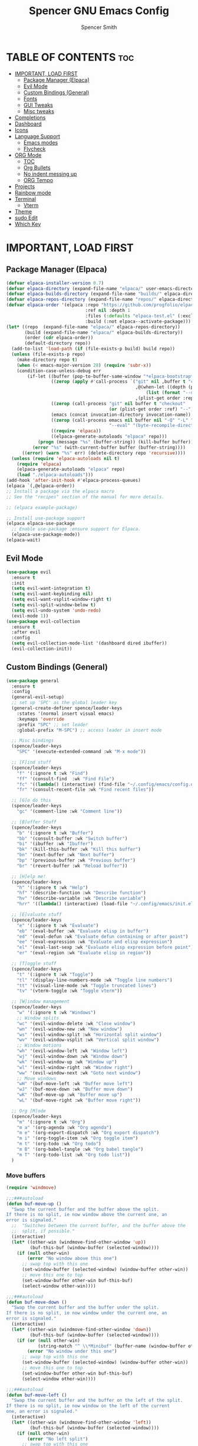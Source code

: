 #+TITLE:Spencer GNU Emacs Config
#+AUTHOR: Spencer Smith
#+DESCRIPTION: Personal Emacs Config
#+STARTUP: showeverything
#+OPTIONS: toc:2

* TABLE OF CONTENTS :toc:
- [[#important-load-first][IMPORTANT, LOAD FIRST]]
  - [[#package-manager-elpaca][Package Manager (Elpaca)]]
  - [[#evil-mode][Evil Mode]]
  - [[#custom-bindings-general][Custom Bindings (General)]]
  - [[#fonts][Fonts]]
  - [[#gui-tweaks][GUI Tweaks]]
  - [[#misc-tweaks][Misc tweaks]]
- [[#completions][Completions]]
- [[#dashboard][Dashboard]]
- [[#icons][Icons]]
- [[#language-support][Language Support]]
  - [[#emacs-modes][Emacs modes]]
  - [[#flycheck][Flycheck]]
- [[#org-mode][ORG Mode]]
  - [[#toc][TOC]]
  - [[#org-bullets][Org Bullets]]
  - [[#no-indent-messing-up][No indent messing up]]
  - [[#org-tempo][ORG Tempo]]
- [[#projects][Projects]]
- [[#rainbow-mode][Rainbow mode]]
- [[#terminal][Terminal]]
  - [[#vterm][Vterm]]
- [[#theme][Theme]]
- [[#sudo-edit][sudo Edit]]
- [[#which-key][Which Key]]

* IMPORTANT, LOAD FIRST
** Package Manager (Elpaca)

#+begin_src emacs-lisp
(defvar elpaca-installer-version 0.7)
(defvar elpaca-directory (expand-file-name "elpaca/" user-emacs-directory))
(defvar elpaca-builds-directory (expand-file-name "builds/" elpaca-directory))
(defvar elpaca-repos-directory (expand-file-name "repos/" elpaca-directory))
(defvar elpaca-order '(elpaca :repo "https://github.com/progfolio/elpaca.git"
                              :ref nil :depth 1
                              :files (:defaults "elpaca-test.el" (:exclude "extensions"))
                              :build (:not elpaca--activate-package)))
(let* ((repo  (expand-file-name "elpaca/" elpaca-repos-directory))
       (build (expand-file-name "elpaca/" elpaca-builds-directory))
       (order (cdr elpaca-order))
       (default-directory repo))
  (add-to-list 'load-path (if (file-exists-p build) build repo))
  (unless (file-exists-p repo)
    (make-directory repo t)
    (when (< emacs-major-version 28) (require 'subr-x))
    (condition-case-unless-debug err
        (if-let ((buffer (pop-to-buffer-same-window "*elpaca-bootstrap*"))
                 ((zerop (apply #'call-process `("git" nil ,buffer t "clone"
                                                 ,@(when-let ((depth (plist-get order :depth)))
                                                     (list (format "--depth=%d" depth) "--no-single-branch"))
                                                 ,(plist-get order :repo) ,repo))))
                 ((zerop (call-process "git" nil buffer t "checkout"
                                       (or (plist-get order :ref) "--"))))
                 (emacs (concat invocation-directory invocation-name))
                 ((zerop (call-process emacs nil buffer nil "-Q" "-L" "." "--batch"
                                       "--eval" "(byte-recompile-directory \".\" 0 'force)")))
                 ((require 'elpaca))
                 ((elpaca-generate-autoloads "elpaca" repo)))
            (progn (message "%s" (buffer-string)) (kill-buffer buffer))
          (error "%s" (with-current-buffer buffer (buffer-string))))
      ((error) (warn "%s" err) (delete-directory repo 'recursive))))
  (unless (require 'elpaca-autoloads nil t)
    (require 'elpaca)
    (elpaca-generate-autoloads "elpaca" repo)
    (load "./elpaca-autoloads")))
(add-hook 'after-init-hook #'elpaca-process-queues)
(elpaca `(,@elpaca-order))
;; Install a package via the elpaca macro
;; See the "recipes" section of the manual for more details.

;; (elpaca example-package)

;; Install use-package support
(elpaca elpaca-use-package
  ;; Enable use-package :ensure support for Elpaca.
  (elpaca-use-package-mode))
(elpaca-wait)
#+end_src

** Evil Mode
#+begin_src emacs-lisp
(use-package evil
  :ensure t
  :init
  (setq evil-want-integration t)
  (setq evil-want-keybinding nil)
  (setq evil-want-vsplit-window-right t)
  (setq evil-split-window-below t)
  (setq evil-undo-system 'undo-redo)
  (evil-mode 1))
(use-package evil-collection
  :ensure t
  :after evil
  :config
  (setq evil-collection-mode-list '(dashboard dired ibuffer))
  (evil-collection-init))
#+end_src

** Custom Bindings (General)
#+begin_src emacs-lisp
(use-package general
  :ensure t
  :config
  (general-evil-setup)
  ;; set up 'SPC' as the global leader key
  (general-create-definer spence/leader-keys
    :states '(normal insert visual emacs)
    :keymaps 'override
    :prefix "SPC" ;; set leader
    :global-prefix "M-SPC") ;; access leader in insert mode

  ;; Misc bindings
  (spence/leader-keys
    "SPC" '(execute-extended-command :wk "M-x mode"))

  ;; [F]ind stuff
  (spence/leader-keys
    "f" '(:ignore t :wk "Find")
    "ff" '(consult-find  :wk "Find File")
    "fc" '((lambda() (interactive) (find-file "~/.config/emacs/config.org")) :wk "Edit emacs config")
    "fr" '(consult-recent-file :wk "Find recent files"))

  ;; [G]o do this 
  (spence/leader-keys
    "gc" '(comment-line :wk "Comment line"))

  ;; [B]uffer Stuff
  (spence/leader-keys
    "b" '(:ignore t :wk "Buffer")
    "bb" '(consult-buffer :wk "Switch buffer")
    "bi" '(ibuffer :wk "Ibuffer")
    "bk" '(kill-this-buffer :wk "Kill this buffer")
    "bn" '(next-buffer :wk "Next buffer")
    "bp" '(previous-buffer :wk "Previous buffer")
    "br" '(revert-buffer :wk "Reload buffer"))

  ;; [H]elp me!
  (spence/leader-keys
    "h" '(:ignore t :wk "Help")
    "hf" '(describe-function :wk "Describe function")
    "hv" '(describe-variable :wk "Describe variable")
    "hrr" '((lambda() (interactive) (load-file "~/.config/emacs/init.el")) :wk "Reload emacs config"))

  ;; [E]valuate stuff
  (spence/leader-keys
    "e" '(:ignore t :wk "Evaluate")    
    "eb" '(eval-buffer :wk "Evaluate elisp in buffer")
    "ed" '(eval-defun :wk "Evaluate defun containing or after point")
    "ee" '(eval-expression :wk "Evaluate and elisp expression")
    "el" '(eval-last-sexp :wk "Evaluate elisp expression before point")
    "er" '(eval-region :wk "Evaluate elisp in region"))

  ;; [T]oggle stuff
  (spence/leader-keys
    "t" '(:ignore t :wk "Toggle")
    "tl" '(display-line-numbers-mode :wk "Toggle line numbers")
    "tt" '(visual-line-mode :wk "Toggle truncated lines")
    "tv" '(vterm-toggle :wk "Toggle vterm"))

  ;; [W]indow management
  (spence/leader-keys    
    "w" '(:ignore t :wk "Windows")
    ;; Window splits
    "wc" '(evil-window-delete :wk "Close window")
    "wn" '(evil-window-new :wk "New window")
    "ws" '(evil-window-split :wk "Horizontal split window")
    "wv" '(evil-window-vsplit :wk "Vertical split window")
    ;; Window motions
    "wh" '(evil-window-left :wk "Window left")
    "wj" '(evil-window-down :wk "Window down")
    "wk" '(evil-window-up :wk "Window up")
    "wl" '(evil-window-right :wk "Window right")
    "ww" '(evil-window-next :wk "Goto next window")
    ;; Move windows
    "wH" '(buf-move-left :wk "Buffer move left")
    "wJ" '(buf-move-down :wk "Buffer move down")
    "wK" '(buf-move-up :wk "Buffer move up")
    "wL" '(buf-move-right :wk "Buffer move right"))

  ;; Org [M]ode
  (spence/leader-keys
    "m" '(:ignore t :wk "Org")
    "m a" '(org-agenda :wk "Org agenda")
    "m e" '(org-export-dispatch :wk "Org export dispatch")
    "m i" '(org-toggle-item :wk "Org toggle item")
    "m t" '(org-todo :wk "Org todo")
    "m B" '(org-babel-tangle :wk "Org babel tangle")
    "m T" '(org-todo-list :wk "Org todo list")) 
  )

#+end_src

*** Move buffers
#+begin_src emacs-lisp
(require 'windmove)

;;;###autoload
(defun buf-move-up ()
  "Swap the current buffer and the buffer above the split.
If there is no split, ie now window above the current one, an
error is signaled."
  ;;  "Switches between the current buffer, and the buffer above the
  ;;  split, if possible."
  (interactive)
  (let* ((other-win (windmove-find-other-window 'up))
         (buf-this-buf (window-buffer (selected-window))))
    (if (null other-win)
        (error "No window above this one")
      ;; swap top with this one
      (set-window-buffer (selected-window) (window-buffer other-win))
      ;; move this one to top
      (set-window-buffer other-win buf-this-buf)
      (select-window other-win))))

;;;###autoload
(defun buf-move-down ()
  "Swap the current buffer and the buffer under the split.
If there is no split, ie now window under the current one, an
error is signaled."
  (interactive)
  (let* ((other-win (windmove-find-other-window 'down))
         (buf-this-buf (window-buffer (selected-window))))
    (if (or (null other-win) 
            (string-match "^ \\*Minibuf" (buffer-name (window-buffer other-win))))
        (error "No window under this one")
      ;; swap top with this one
      (set-window-buffer (selected-window) (window-buffer other-win))
      ;; move this one to top
      (set-window-buffer other-win buf-this-buf)
      (select-window other-win))))

;;;###autoload
(defun buf-move-left ()
  "Swap the current buffer and the buffer on the left of the split.
If there is no split, ie now window on the left of the current
one, an error is signaled."
  (interactive)
  (let* ((other-win (windmove-find-other-window 'left))
         (buf-this-buf (window-buffer (selected-window))))
    (if (null other-win)
        (error "No left split")
      ;; swap top with this one
      (set-window-buffer (selected-window) (window-buffer other-win))
      ;; move this one to top
      (set-window-buffer other-win buf-this-buf)
      (select-window other-win))))

;;;###autoload
(defun buf-move-right ()
  "Swap the current buffer and the buffer on the right of the split.
If there is no split, ie now window on the right of the current
one, an error is signaled."
  (interactive)
  (let* ((other-win (windmove-find-other-window 'right))
         (buf-this-buf (window-buffer (selected-window))))
    (if (null other-win)
        (error "No right split")
      ;; swap top with this one
      (set-window-buffer (selected-window) (window-buffer other-win))
      ;; move this one to top
      (set-window-buffer other-win buf-this-buf)
      (select-window other-win))))
#+end_src
** Fonts
#+begin_src emacs-lisp 
(set-face-attribute 'default nil
                    :font "JetBrainsMono Nerd Font"
                    :height 140)
(set-face-attribute 'variable-pitch nil
                    :font "JetBrainsMono Nerd Font Propo"
                    :height 140)
(set-face-attribute 'fixed-pitch nil
                    :font "JetBrainsMono Nerd Font"
                    :height 140)
;; Makes commented text and keywords italics.
;; This is working in emacsclient but not emacs.
;; Your font must have an italic face available.
(set-face-attribute 'font-lock-comment-face nil
                    :slant 'italic)
(set-face-attribute 'font-lock-keyword-face nil
                    :slant 'italic)

;; This sets the default font on all graphical frames created after restarting Emacs.
;; Does the same thing as 'set-face-attribute default' above, but emacsclient fonts
;; are not right unless I also add this method of setting the default font.
(add-to-list 'default-frame-alist '(font . "JetBrainsMono Nerd Font-14"))

;; Uncomment the following line if line spacing needs adjusting.
;; (setq-default line-spacing 0.12)
#+end_src

** GUI Tweaks
*** Ugly bars begone
#+begin_src emacs-lisp
(menu-bar-mode -1)
(tool-bar-mode -1)
(scroll-bar-mode -1)
#+end_src

*** Line numbers (relative)
#+begin_src emacs-lisp
(global-display-line-numbers-mode 1)
(setq display-line-numbers 'relative)
(global-visual-line-mode 1)
#+end_src

*** No popups
#+begin_src emacs-lisp
(setq use-dialog-box nil)
#+end_src

** Misc tweaks
*** Move backups to trash
#+begin_src emacs-lisp
(setq backup-directory-alist '((".*" . "~/.Trash")))
#+end_src

*** Save place
#+begin_src emacs-lisp
(save-place-mode 1)
#+end_src

*** Refresh open buffers
#+begin_src emacs-lisp
(global-auto-revert-mode 1)
#+end_src

* Completions
*** Vertico (vertical completion minibuffer)
#+begin_src emacs-lisp
(use-package vertico
  :ensure t
  :custom 
  (vertico-scroll-margin 0)
  (vertico-count 10)
  (vertico-resize t)
  (vertico-cycle t)
  :init
  (vertico-mode))
(use-package savehist
  :init
  (setq history-length 25)
  (savehist-mode))
(use-package emacs
  :custom
  ;; Support opening new minibuffers from inside existing minibuffers.
  (enable-recursive-minibuffers t)
  ;; Emacs 28 and newer: Hide commands in M-x which do not work in the current
  ;; mode.  Vertico commands are hidden in normal buffers. This setting is
  ;; useful beyond Vertico.
  (read-extended-command-predicate #'command-completion-default-include-p)
  :init
  ;; Add prompt indicator to `completing-read-multiple'.
  ;; We display [CRM<separator>], e.g., [CRM,] if the separator is a comma.
  (defun crm-indicator (args)
    (cons (format "[CRM%s] %s"
                  (replace-regexp-in-string
                   "\\`\\[.*?]\\*\\|\\[.*?]\\*\\'" ""
                   crm-separator)
                  (car args))
          (cdr args)))
  (advice-add #'completing-read-multiple :filter-args #'crm-indicator)

  ;; Do not allow the cursor in the minibuffer prompt
  (setq minibuffer-prompt-properties
        '(read-only t cursor-intangible t face minibuffer-prompt))
  (add-hook 'minibuffer-setup-hook #'cursor-intangible-mode))

#+end_src
*** Marginalia (decorations for items in minibuffer)
#+begin_src emacs-lisp
;; Enable rich annotations using the Marginalia package
(use-package marginalia
  :ensure t
  ;; Bind `marginalia-cycle' locally in the minibuffer.  To make the binding
  ;; available in the *Completions* buffer, add it to the
  ;; `completion-list-mode-map'.
  :bind (:map minibuffer-local-map
              ("M-A" . marginalia-cycle))

  ;; The :init section is always executed.
  :init

  ;; Marginalia must be activated in the :init section of use-package such that
  ;; the mode gets enabled right away. Note that this forces loading the
  ;; package.
  (marginalia-mode))
#+end_src
*** Consult (useful search function)
#+begin_src emacs-lisp
(use-package consult
  :ensure t
  :hook (completion-list-mode . consult-preview-at-point-mode))
#+end_src
*** Orderless (different completion styles)
#+begin_src emacs-lisp
(use-package orderless
  :ensure t
  :custom
  (completion-styles '(orderless basic))
  (completion-category-overrides '((file (styles basic partial-completion)))))
#+end_src

* Dashboard
#+begin_src emacs-lisp 
(use-package dashboard
  :ensure t

  :config
  (setq initial-buffer-choice 'dashboard-open)
  (setq dashboard-set-heading-icons t)
  (setq dashboard-display-icons-p t)
  (setq dashboard-set-file-icons t)
  (setq dashboard-banner-logo-title "Joyous Machine Excellence")
  (setq dashboard-startup-banner "~/.config/emacs/images/14JH.svg")
  (setq dashboard-center-content t)
  (setq dashboard-vertically-center-content t)
  (setq dashboard-projects-backend 'project-el)
  (setq dashboard-items '((recents   . 5)
                        (bookmarks . 5)
                        (projects  . 5)
                        (agenda    . 0)
                        (registers . 0)))
  :custom
  (dashboard-modify-heading-icons '((recents . "file-text")
                                    (bookmakrs . "book")))

  (dashboard-setup-startup-hook))
#+end_src

* Icons
#+begin_src emacs-lisp
(use-package all-the-icons
  :ensure t
  :if (display-graphic-p))

(use-package all-the-icons-dired
  :ensure t
  :hook (dired-mode . (lambda () (all-the-icons-dired-mode t))))
#+end_src

* Language Support
** Emacs modes
#+begin_src emacs-lisp
(use-package cc-mode :ensure t)
(use-package python-mode :ensure t)
#+end_src

** Flycheck
#+begin_src emacs-lisp

#+end_src

* ORG Mode
** TOC
#+begin_src emacs-lisp
(use-package toc-org
  :ensure t
  :hook (org-mode . toc-org-enable))
#+end_src

** Org Bullets
#+begin_src emacs-lisp
(add-hook 'org-mode-hook 'org-indent-mode)
(use-package org-bullets
  :ensure t
  :after org
  :hook (org-mode . org-bullets-mode))
#+end_src

** No indent messing up
#+begin_src emacs-lisp
(setq org-edit-src-content-indentation 0)
#+end_src
** ORG Tempo
#+begin_src emacs-lisp
(require 'org-tempo)
#+end_src

* Projects
#+begin_src emacs-lisp

#+end_src


* Rainbow mode
#+begin_src emacs-lisp
(use-package rainbow-mode
  :ensure t
  :hook org-mode prog-mode)
#+end_src

* Terminal
** Vterm
#+begin_src emacs-lisp
(use-package vterm
  :ensure t
  :config
  (setq shell-file-name "/bin/zsh"
        vterm-max-scrollback 2000)
  )

#+end_src
*** Vterm toggle
#+begin_src emacs-lisp
(use-package vterm-toggle
  :ensure t
  :after vterm
  :config
  (setq vterm-toggle-fullscreen-p nil)
  (setq vterm-toggle-scope 'project)
  (add-to-list 'display-buffer-alist
               '((lambda (buffer-or-name _)
                   (let ((buffer (get-buffer buffer-or-name)))
                     (with-current-buffer buffer
                       (or (equal major-mode 'vterm-mode)
                           (string-prefix-p vterm-buffer-name (buffer-name buffer))))))
                 (display-buffer-reuse-window display-buffer-at-bottom)
                 ;(display-buffer-reuse-window display-buffer-in-direction)
                 ;;display-buffer-in-direction/direction/dedicated is added in emacs27
                 (direction . bottom)
                 (dedicated . t) ;dedicated is supported in emacs27
                 (reusable-frames . visible)
                 (window-height . 0.3))))
#+end_src

* Theme
#+begin_src emacs-lisp
(use-package gruvbox-theme :ensure t
  :config
  (load-theme 'gruvbox t))
#+end_src

* sudo Edit
#+begin_src emacs-lisp
(use-package sudo-edit
  :ensure t
  :config
  (spence/leader-keys
    "fu" '(sudo-edit-find-file :wk "Sudo find file")
    "fU" '(sudo-edit :wk "Sudo edit file")))
#+end_src

* Which Key
#+begin_src emacs-lisp
(use-package which-key
  :ensure t
  :init
  (which-key-mode 1)
  :config
  (setq which-key-side-window-location 'bottom
        which-key-sort-order #'which-key-key-order-alpha
        which-key-sort-uppercase-first nil
        which-key-add-column-padding 1
        which-key-max-display-columns nil
        which-key-min-display-lines 6
        which-key-side-window-slot -10
        which-key-side-window-max-height 0.30
        which-key-idle-delay 0.8
        which-key-max-description-length 25
        which-key-allow-imprecise-window-fit nil
        which-key-separator " → " ))
#+end_src

